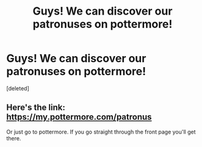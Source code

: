 #+TITLE: Guys! We can discover our patronuses on pottermore!

* Guys! We can discover our patronuses on pottermore!
:PROPERTIES:
:Score: 1
:DateUnix: 1474558494.0
:DateShort: 2016-Sep-22
:END:
[deleted]


** Here's the link: [[https://my.pottermore.com/patronus]]

Or just go to pottermore. If you go straight through the front page you'll get there.
:PROPERTIES:
:Author: theimmortalhp
:Score: 2
:DateUnix: 1474559626.0
:DateShort: 2016-Sep-22
:END:
